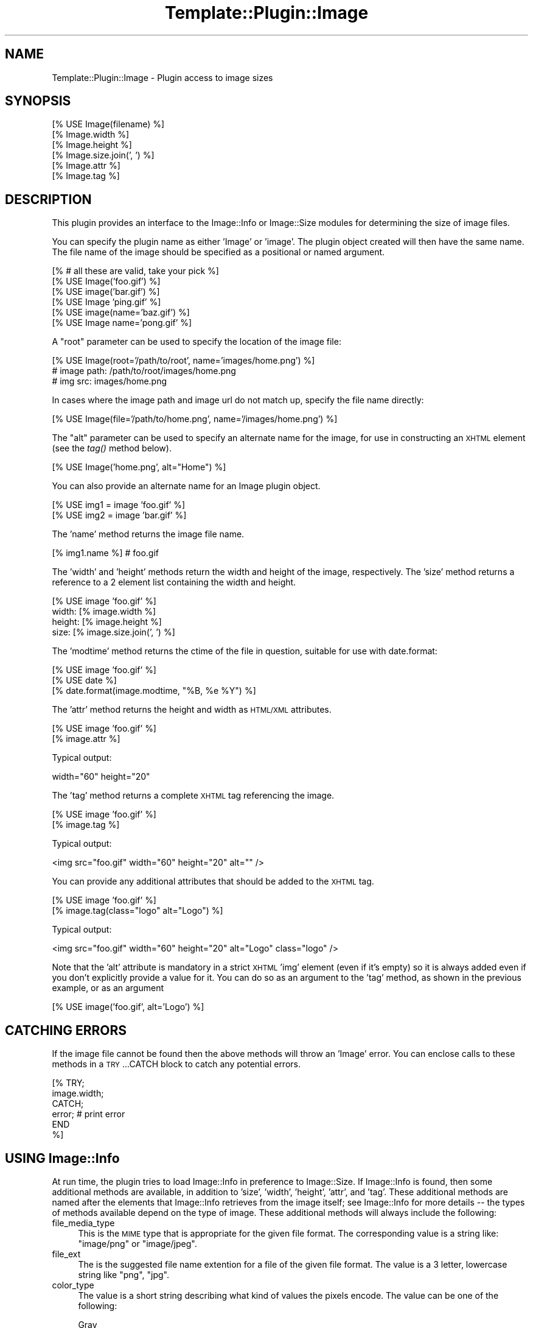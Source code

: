 .\" Automatically generated by Pod::Man 2.12 (Pod::Simple 3.05)
.\"
.\" Standard preamble:
.\" ========================================================================
.de Sh \" Subsection heading
.br
.if t .Sp
.ne 5
.PP
\fB\\$1\fR
.PP
..
.de Sp \" Vertical space (when we can't use .PP)
.if t .sp .5v
.if n .sp
..
.de Vb \" Begin verbatim text
.ft CW
.nf
.ne \\$1
..
.de Ve \" End verbatim text
.ft R
.fi
..
.\" Set up some character translations and predefined strings.  \*(-- will
.\" give an unbreakable dash, \*(PI will give pi, \*(L" will give a left
.\" double quote, and \*(R" will give a right double quote.  \*(C+ will
.\" give a nicer C++.  Capital omega is used to do unbreakable dashes and
.\" therefore won't be available.  \*(C` and \*(C' expand to `' in nroff,
.\" nothing in troff, for use with C<>.
.tr \(*W-
.ds C+ C\v'-.1v'\h'-1p'\s-2+\h'-1p'+\s0\v'.1v'\h'-1p'
.ie n \{\
.    ds -- \(*W-
.    ds PI pi
.    if (\n(.H=4u)&(1m=24u) .ds -- \(*W\h'-12u'\(*W\h'-12u'-\" diablo 10 pitch
.    if (\n(.H=4u)&(1m=20u) .ds -- \(*W\h'-12u'\(*W\h'-8u'-\"  diablo 12 pitch
.    ds L" ""
.    ds R" ""
.    ds C` ""
.    ds C' ""
'br\}
.el\{\
.    ds -- \|\(em\|
.    ds PI \(*p
.    ds L" ``
.    ds R" ''
'br\}
.\"
.\" If the F register is turned on, we'll generate index entries on stderr for
.\" titles (.TH), headers (.SH), subsections (.Sh), items (.Ip), and index
.\" entries marked with X<> in POD.  Of course, you'll have to process the
.\" output yourself in some meaningful fashion.
.if \nF \{\
.    de IX
.    tm Index:\\$1\t\\n%\t"\\$2"
..
.    nr % 0
.    rr F
.\}
.\"
.\" Accent mark definitions (@(#)ms.acc 1.5 88/02/08 SMI; from UCB 4.2).
.\" Fear.  Run.  Save yourself.  No user-serviceable parts.
.    \" fudge factors for nroff and troff
.if n \{\
.    ds #H 0
.    ds #V .8m
.    ds #F .3m
.    ds #[ \f1
.    ds #] \fP
.\}
.if t \{\
.    ds #H ((1u-(\\\\n(.fu%2u))*.13m)
.    ds #V .6m
.    ds #F 0
.    ds #[ \&
.    ds #] \&
.\}
.    \" simple accents for nroff and troff
.if n \{\
.    ds ' \&
.    ds ` \&
.    ds ^ \&
.    ds , \&
.    ds ~ ~
.    ds /
.\}
.if t \{\
.    ds ' \\k:\h'-(\\n(.wu*8/10-\*(#H)'\'\h"|\\n:u"
.    ds ` \\k:\h'-(\\n(.wu*8/10-\*(#H)'\`\h'|\\n:u'
.    ds ^ \\k:\h'-(\\n(.wu*10/11-\*(#H)'^\h'|\\n:u'
.    ds , \\k:\h'-(\\n(.wu*8/10)',\h'|\\n:u'
.    ds ~ \\k:\h'-(\\n(.wu-\*(#H-.1m)'~\h'|\\n:u'
.    ds / \\k:\h'-(\\n(.wu*8/10-\*(#H)'\z\(sl\h'|\\n:u'
.\}
.    \" troff and (daisy-wheel) nroff accents
.ds : \\k:\h'-(\\n(.wu*8/10-\*(#H+.1m+\*(#F)'\v'-\*(#V'\z.\h'.2m+\*(#F'.\h'|\\n:u'\v'\*(#V'
.ds 8 \h'\*(#H'\(*b\h'-\*(#H'
.ds o \\k:\h'-(\\n(.wu+\w'\(de'u-\*(#H)/2u'\v'-.3n'\*(#[\z\(de\v'.3n'\h'|\\n:u'\*(#]
.ds d- \h'\*(#H'\(pd\h'-\w'~'u'\v'-.25m'\f2\(hy\fP\v'.25m'\h'-\*(#H'
.ds D- D\\k:\h'-\w'D'u'\v'-.11m'\z\(hy\v'.11m'\h'|\\n:u'
.ds th \*(#[\v'.3m'\s+1I\s-1\v'-.3m'\h'-(\w'I'u*2/3)'\s-1o\s+1\*(#]
.ds Th \*(#[\s+2I\s-2\h'-\w'I'u*3/5'\v'-.3m'o\v'.3m'\*(#]
.ds ae a\h'-(\w'a'u*4/10)'e
.ds Ae A\h'-(\w'A'u*4/10)'E
.    \" corrections for vroff
.if v .ds ~ \\k:\h'-(\\n(.wu*9/10-\*(#H)'\s-2\u~\d\s+2\h'|\\n:u'
.if v .ds ^ \\k:\h'-(\\n(.wu*10/11-\*(#H)'\v'-.4m'^\v'.4m'\h'|\\n:u'
.    \" for low resolution devices (crt and lpr)
.if \n(.H>23 .if \n(.V>19 \
\{\
.    ds : e
.    ds 8 ss
.    ds o a
.    ds d- d\h'-1'\(ga
.    ds D- D\h'-1'\(hy
.    ds th \o'bp'
.    ds Th \o'LP'
.    ds ae ae
.    ds Ae AE
.\}
.rm #[ #] #H #V #F C
.\" ========================================================================
.\"
.IX Title "Template::Plugin::Image 3"
.TH Template::Plugin::Image 3 "2007-04-27" "perl v5.8.8" "User Contributed Perl Documentation"
.\" For nroff, turn off justification.  Always turn off hyphenation; it makes
.\" way too many mistakes in technical documents.
.if n .ad l
.nh
.SH "NAME"
Template::Plugin::Image \- Plugin access to image sizes
.SH "SYNOPSIS"
.IX Header "SYNOPSIS"
.Vb 6
\&    [% USE Image(filename) %]
\&    [% Image.width %]
\&    [% Image.height %]
\&    [% Image.size.join(', ') %]
\&    [% Image.attr %]
\&    [% Image.tag %]
.Ve
.SH "DESCRIPTION"
.IX Header "DESCRIPTION"
This plugin provides an interface to the Image::Info or Image::Size
modules for determining the size of image files.
.PP
You can specify the plugin name as either 'Image' or 'image'.  The
plugin object created will then have the same name.  The file name of
the image should be specified as a positional or named argument.
.PP
.Vb 6
\&    [% # all these are valid, take your pick %]
\&    [% USE Image('foo.gif') %]
\&    [% USE image('bar.gif') %]
\&    [% USE Image 'ping.gif' %]
\&    [% USE image(name='baz.gif') %]
\&    [% USE Image name='pong.gif' %]
.Ve
.PP
A \*(L"root\*(R" parameter can be used to specify the location of the image file:
.PP
.Vb 3
\&    [% USE Image(root='/path/to/root', name='images/home.png') %]
\&    # image path: /path/to/root/images/home.png
\&    # img src: images/home.png
.Ve
.PP
In cases where the image path and image url do not match up, specify the
file name directly:
.PP
.Vb 1
\&    [% USE Image(file='/path/to/home.png', name='/images/home.png') %]
.Ve
.PP
The \*(L"alt\*(R" parameter can be used to specify an alternate name for the
image, for use in constructing an \s-1XHTML\s0 element (see the \fItag()\fR method
below).
.PP
.Vb 1
\&    [% USE Image('home.png', alt="Home") %]
.Ve
.PP
You can also provide an alternate name for an Image plugin object.
.PP
.Vb 2
\&    [% USE img1 = image 'foo.gif' %]
\&    [% USE img2 = image 'bar.gif' %]
.Ve
.PP
The 'name' method returns the image file name.
.PP
.Vb 1
\&    [% img1.name %]     # foo.gif
.Ve
.PP
The 'width' and 'height' methods return the width and height of the
image, respectively.  The 'size' method returns a reference to a 2
element list containing the width and height.
.PP
.Vb 4
\&    [% USE image 'foo.gif' %]
\&    width: [% image.width %]
\&    height: [% image.height %]
\&    size: [% image.size.join(', ') %]
.Ve
.PP
The 'modtime' method returns the ctime of the file in question, suitable
for use with date.format:
.PP
.Vb 3
\&    [% USE image 'foo.gif' %]
\&    [% USE date %]
\&    [% date.format(image.modtime, "%B, %e %Y") %]
.Ve
.PP
The 'attr' method returns the height and width as \s-1HTML/XML\s0 attributes.
.PP
.Vb 2
\&    [% USE image 'foo.gif' %]
\&    [% image.attr %]
.Ve
.PP
Typical output:
.PP
.Vb 1
\&    width="60" height="20"
.Ve
.PP
The 'tag' method returns a complete \s-1XHTML\s0 tag referencing the image.
.PP
.Vb 2
\&    [% USE image 'foo.gif' %]
\&    [% image.tag %]
.Ve
.PP
Typical output:
.PP
.Vb 1
\&    <img src="foo.gif" width="60" height="20" alt="" />
.Ve
.PP
You can provide any additional attributes that should be added to the 
\&\s-1XHTML\s0 tag.
.PP
.Vb 2
\&    [% USE image 'foo.gif' %]
\&    [% image.tag(class="logo" alt="Logo") %]
.Ve
.PP
Typical output:
.PP
.Vb 1
\&    <img src="foo.gif" width="60" height="20" alt="Logo" class="logo" />
.Ve
.PP
Note that the 'alt' attribute is mandatory in a strict \s-1XHTML\s0 'img'
element (even if it's empty) so it is always added even if you don't
explicitly provide a value for it.  You can do so as an argument to 
the 'tag' method, as shown in the previous example, or as an argument
.PP
.Vb 1
\&    [% USE image('foo.gif', alt='Logo') %]
.Ve
.SH "CATCHING ERRORS"
.IX Header "CATCHING ERRORS"
If the image file cannot be found then the above methods will throw an
\&'Image' error.  You can enclose calls to these methods in a
\&\s-1TRY\s0...CATCH block to catch any potential errors.
.PP
.Vb 6
\&    [% TRY;
\&         image.width;
\&       CATCH;
\&         error;      # print error
\&       END
\&    %]
.Ve
.SH "USING Image::Info"
.IX Header "USING Image::Info"
At run time, the plugin tries to load Image::Info in preference to
Image::Size. If Image::Info is found, then some additional methods are
available, in addition to 'size', 'width', 'height', 'attr', and 'tag'.
These additional methods are named after the elements that Image::Info
retrieves from the image itself; see Image::Info for more details
\&\*(-- the types of methods available depend on the type of image.
These additional methods will always include the following:
.IP "file_media_type" 4
.IX Item "file_media_type"
This is the \s-1MIME\s0 type that is appropriate for the given file format.
The corresponding value is a string like: \*(L"image/png\*(R" or \*(L"image/jpeg\*(R".
.IP "file_ext" 4
.IX Item "file_ext"
The is the suggested file name extention for a file of the given
file format.  The value is a 3 letter, lowercase string like
\&\*(L"png\*(R", \*(L"jpg\*(R".
.IP "color_type" 4
.IX Item "color_type"
The value is a short string describing what kind of values the pixels
encode.  The value can be one of the following:
.Sp
.Vb 7
\&  Gray
\&  GrayA
\&  RGB
\&  RGBA
\&  CMYK
\&  YCbCr
\&  CIELab
.Ve
.Sp
These names can also be prefixed by \*(L"Indexed\-\*(R" if the image is
composed of indexes into a palette.  Of these, only \*(L"Indexed-RGB\*(R" is
likely to occur.
.Sp
(It is similar to the \s-1TIFF\s0 field PhotometricInterpretation, but this
name was found to be too long, so we used the \s-1PNG\s0 inpired term
instead.)
.IP "resolution" 4
.IX Item "resolution"
The value of this field normally gives the physical size of the image
on screen or paper. When the unit specifier is missing then this field
denotes the squareness of pixels in the image.
.Sp
The syntax of this field is:
.Sp
.Vb 3
\&   <res> <unit>
\&   <xres> "/" <yres> <unit>
\&   <xres> "/" <yres>
.Ve
.Sp
The <res>, <xres> and <yres> fields are
numbers.  The <unit> is a string like \f(CW\*(C`dpi\*(C'\fR, \f(CW\*(C`dpm\*(C'\fR or
\&\f(CW\*(C`dpcm\*(C'\fR (denoting "dots per inch/cm/meter).
.IP "SamplesPerPixel" 4
.IX Item "SamplesPerPixel"
This says how many channels there are in the image.  For some image
formats this number might be higher than the number implied from the
\&\f(CW\*(C`color_type\*(C'\fR.
.IP "BitsPerSample" 4
.IX Item "BitsPerSample"
This says how many bits are used to encode each of samples.  The value
is a reference to an array containing numbers. The number of elements
in the array should be the same as \f(CW\*(C`SamplesPerPixel\*(C'\fR.
.IP "Comment" 4
.IX Item "Comment"
Textual comments found in the file.  The value is a reference to an
array if there are multiple comments found.
.IP "Interlace" 4
.IX Item "Interlace"
If the image is interlaced, then this tell which interlace method is
used.
.IP "Compression" 4
.IX Item "Compression"
This tell which compression algorithm is used.
.IP "Gamma" 4
.IX Item "Gamma"
A number.
.SH "AUTHOR"
.IX Header "AUTHOR"
Andy Wardley <abw@wardley.org>
.PP
<http://wardley.org/|http://wardley.org/>
.SH "VERSION"
.IX Header "VERSION"
1.21, distributed as part of the
Template Toolkit version 2.19, released on 27 April 2007.
.SH "COPYRIGHT"
.IX Header "COPYRIGHT"
.Vb 1
\&  Copyright (C) 1996\-2007 Andy Wardley.  All Rights Reserved.
.Ve
.PP
This module is free software; you can redistribute it and/or
modify it under the same terms as Perl itself.
.SH "SEE ALSO"
.IX Header "SEE ALSO"
Template::Plugin
